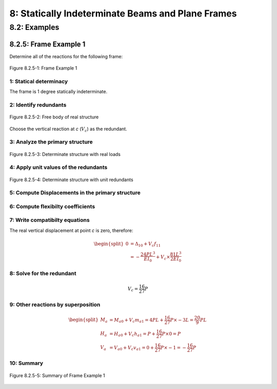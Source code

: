 8: Statically Indeterminate Beams and Plane Frames
=====================================================

8.2: Examples
---------------

8.2.5: Frame Example 1
...........................

Determine all of the reactions for the following frame:

.. figure:: frame1-1.png
   :align: center

   Figure 8.2.5-1: Frame Example 1

1: Statical determinacy
,,,,,,,,,,,,,,,,,,,,,,,,,

The frame is 1 degree statically indeterminate.

2: Identify redundants
,,,,,,,,,,,,,,,,,,,,,,,,,,,

.. figure:: frame1-2.png
   :align: center

   Figure 8.2.5-2: Free body of real structure

Choose the vertical reaction at *c* (:math:`V_c`) as the redundant.

3: Analyze the primary structure
,,,,,,,,,,,,,,,,,,,,,,,,,,,,,,,,,,,

.. figure:: frame1-3.png
   :align: center

   Figure 8.2.5-3: Determinate structure with real loads

4: Apply unit values of the redundants
,,,,,,,,,,,,,,,,,,,,,,,,,,,,,,,,,,,,,,,,

.. figure:: frame1-4.png
   :align: center

   Figure 8.2.5-4: Determinate structure with unit redundants

5: Compute Displacements in the primary structure
,,,,,,,,,,,,,,,,,,,,,,,,,,,,,,,,,,,,,,,,,,,,,,,,,,,,,

.. figure:: frame1-5.png
   :align: center

6: Compute flexibilty coefficients
,,,,,,,,,,,,,,,,,,,,,,,,,,,,,,,,,,,,,,,

.. figure:: frame1-6.png
   :align: center

7: Write compatibilty equations
,,,,,,,,,,,,,,,,,,,,,,,,,,,,,,,,,,,

The real vertical displacement at point *c* is zero, therefore:

.. math::
  
   \begin{split}
   0 &= \Delta_{10} + V_c f_{11}\\
     &= -\frac{24 P L^3}{E I_0} + V_c \times \frac{81 L^3}{2 E I_0}
   \end{split}

8: Solve for the redundant
,,,,,,,,,,,,,,,,,,,,,,,,,,,,,

.. math::

   V_c = \frac{16}{27} P

9: Other reactions by superposition
,,,,,,,,,,,,,,,,,,,,,,,,,,,,,,,,,,,,,,,

.. math::

   \begin{split}
   M_a &= M_{a0} + V_c m_{a1} = 4PL +  \frac{16}{27} P \times -3L = \frac{20}{9} P L\\
   H_a &= H_{a0} + V_c h_{a1} = P + \frac{16}{27} P \times 0 = P\\
   V_a &= V_{a0} + V_c v_{a1} = 0 + \frac{16}{27} P \times -1 = -\frac{16}{27} P
   \end{split}

10: Summary
,,,,,,,,,,,,,,,,

.. figure:: frame1-7.png
   :align: center

   Figure 8.2.5-5: Summary of Frame Example 1
